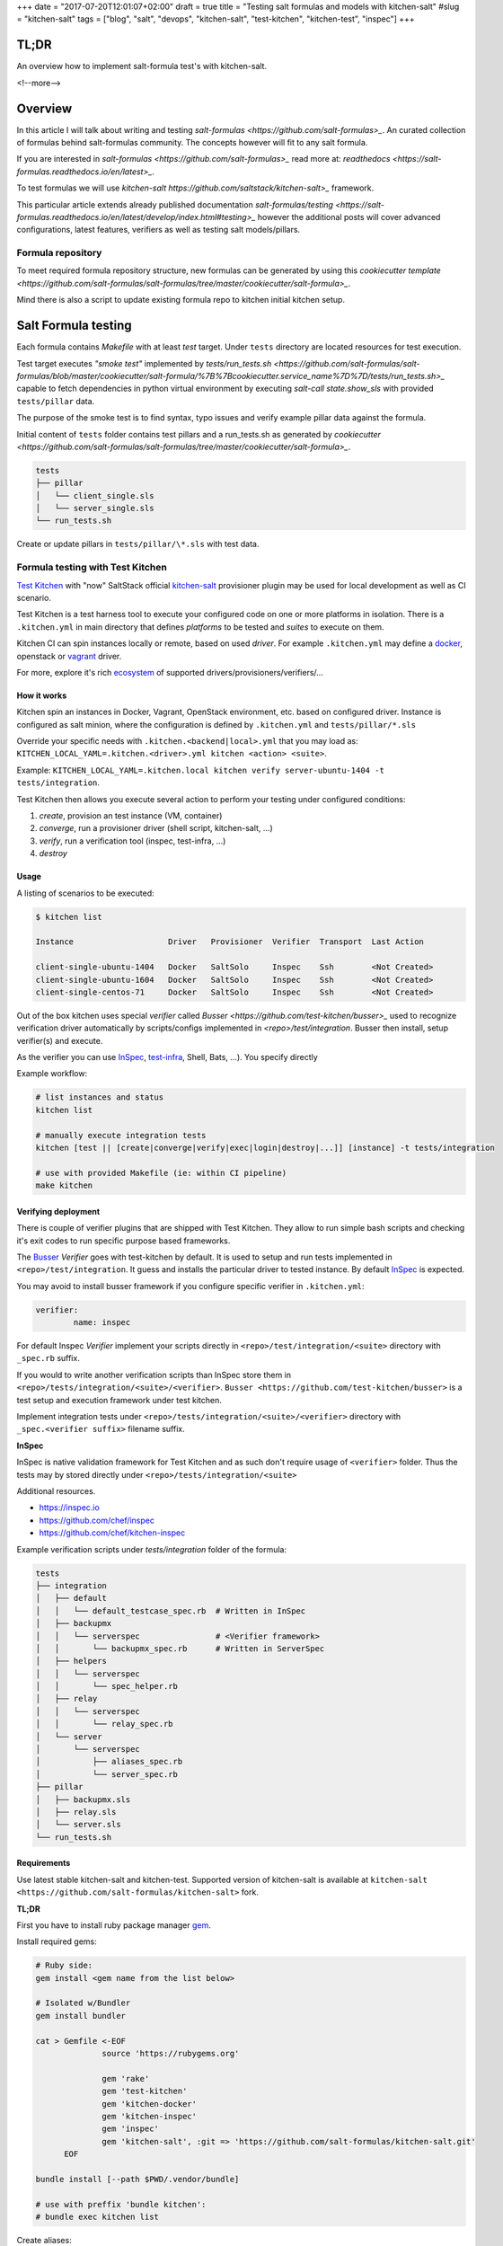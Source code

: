 +++
date = "2017-07-20T12:01:07+02:00"
draft = true
title = "Testing salt formulas and models with kitchen-salt"
#slug = "kitchen-salt"
tags = ["blog", "salt", "devops", "kitchen-salt", "test-kitchen", "kitchen-test", "inspec"]
+++


TL;DR
=====

An overview how to implement salt-formula test's with kitchen-salt.

<!--more-->

Overview
========

In this article I will talk about writing and testing `salt-formulas <https://github.com/salt-formulas>_`.
An curated collection of formulas behind salt-formulas community. The concepts however will fit to any
salt formula.

If you are interested in `salt-formulas <https://github.com/salt-formulas>_` read more at:
`readthedocs <https://salt-formulas.readthedocs.io/en/latest>_`.

To test formulas we will use `kitchen-salt https://github.com/saltstack/kitchen-salt>_` framework.

This particular article extends already published documentation `salt-formulas/testing 
<https://salt-formulas.readthedocs.io/en/latest/develop/index.html#testing>_` however
the additional posts will cover advanced configurations, latest features, verifiers as well as
testing salt models/pillars.


Formula repository
------------------------

To meet required formula repository structure, new formulas can be generated by using this
`cookiecutter template <https://github.com/salt-formulas/salt-formulas/tree/master/cookiecutter/salt-formula>_`.


Mind there is also a script to update existing formula repo to kitchen initial kitchen setup.

Salt Formula testing
====================

Each formula contains *Makefile* with at least *test* target.
Under ``tests`` directory are located resources for test execution.

Test target executes *"smoke test"* implemented by `tests/run_tests.sh <https://github.com/salt-formulas/salt-formulas/blob/master/cookiecutter/salt-formula/%7B%7Bcookiecutter.service_name%7D%7D/tests/run_tests.sh>_`
capable to fetch dependencies in python virtual environment by executing
`salt-call state.show_sls` with provided ``tests/pillar`` data.

The purpose of the smoke test is to find syntax, typo issues and verify
example pillar data against the formula.

Initial content of ``tests`` folder contains test pillars and a run_tests.sh as generated by 
`cookiecutter <https://github.com/salt-formulas/salt-formulas/tree/master/cookiecutter/salt-formula>_`.

.. code-block:: text

  tests
  ├── pillar
  │   └── client_single.sls
  │   └── server_single.sls
  └── run_tests.sh

Create or update pillars in ``tests/pillar/\*.sls`` with test data.


Formula testing with Test Kitchen
---------------------------------

`Test Kitchen <http://kitchen.ci>`_ with "now" SaltStack official `kitchen-salt <https://github.com/saltstack/kitchen-salt>`_ provisioner
plugin may be used for local development as well as CI scenario.

Test Kitchen is a test harness tool to execute your configured code on one or more platforms in isolation.
There is a ``.kitchen.yml`` in main directory that defines *platforms* to be tested and *suites* to execute on them.

Kitchen CI can spin instances locally or remote, based on used *driver*.
For example ``.kitchen.yml`` may define a
`docker  <https://github.com/test-kitchen/kitchen-docker>`_, openstack or
`vagrant <https://github.com/test-kitchen/kitchen-vagrant>`_ driver.

For more, explore it's rich
`ecosystem <https://github.com/test-kitchen/test-kitchen/blob/master/ECOSYSTEM.md>`_ of supported drivers/provisioners/verifiers/...


How it works
^^^^^^^^^^^^

Kitchen spin an instances in Docker, Vagrant, OpenStack environment, etc. based on configured driver.
Instance is configured as salt minion, where the configuration is defined by ``.kitchen.yml`` and ``tests/pillar/*.sls``

Override your specific needs with ``.kitchen.<backend|local>.yml`` that you may load as:
``KITCHEN_LOCAL_YAML=.kitchen.<driver>.yml kitchen <action> <suite>``.

Example: ``KITCHEN_LOCAL_YAML=.kitchen.local kitchen verify server-ubuntu-1404 -t tests/integration``.

Test Kitchen then allows you execute several action to perform your testing under configured conditions:

1. *create*, provision an test instance (VM, container)
2. *converge*, run a provisioner driver (shell script, kitchen-salt, ...)
3. *verify*, run a verification tool    (inspec, test-infra, ...)
4. *destroy*

Usage
^^^^^

A listing of scenarios to be executed:

.. code-block:: shell

  $ kitchen list

  Instance                    Driver   Provisioner  Verifier  Transport  Last Action

  client-single-ubuntu-1404   Docker   SaltSolo     Inspec    Ssh        <Not Created>
  client-single-ubuntu-1604   Docker   SaltSolo     Inspec    Ssh        <Not Created>
  client-single-centos-71     Docker   SaltSolo     Inspec    Ssh        <Not Created>

Out of the box kitchen uses special *verifier* called `Busser <https://github.com/test-kitchen/busser>_` used to recognize
verification driver automatically by scripts/configs implemented in `<repo>/test/integration`. Busser then install, setup
verifier(s) and execute.

As the verifier you can use
`InSpec <https://github.com/chef/kitchen-inspec>`_, `test-infra <https://github.com/chef/kitchen-inspec>`_, Shell, Bats,
...).
You specify directly


Example workflow:

.. code-block:: shell

 # list instances and status
 kitchen list

 # manually execute integration tests
 kitchen [test || [create|converge|verify|exec|login|destroy|...]] [instance] -t tests/integration

 # use with provided Makefile (ie: within CI pipeline)
 make kitchen


Verifying deployment
^^^^^^^^^^^^^^^^^^^^

There is couple of verifier plugins that are shipped with Test Kitchen. They allow to run simple bash scripts and checking
it's exit codes to run specific purpose based frameworks.

The `Busser <https://github.com/test-kitchen/busser>`_ *Verifier* goes with test-kitchen by default.
It is used to setup and run tests implemented in ``<repo>/test/integration``. It guess and installs the particular driver to tested instance.
By default `InSpec <https://github.com/chef/kitchen-inspec>`_ is expected.

You may avoid to install busser framework if you configure specific verifier in ``.kitchen.yml``:

.. code-block:: yaml

	verifier:
		name: inspec

For default Inspec *Verifier* implement your scripts directly in ``<repo>/test/integration/<suite>`` directory with ``_spec.rb``
suffix.

If you would to write another verification scripts than InSpec store them in ``<repo>/tests/integration/<suite>/<verifier>``.
``Busser <https://github.com/test-kitchen/busser>`` is a test setup and execution framework under test kitchen.

Implement integration tests under ``<repo>/tests/integration/<suite>/<verifier>`` directory with ``_spec.<verifier suffix>`` filename
suffix.

**InSpec**

InSpec is native validation framework for Test Kitchen and as such don't require usage of ``<verifier>`` folder. Thus the tests may by
stored directly under ``<repo>/tests/integration/<suite>``

Additional resources.

* https://inspec.io
* https://github.com/chef/inspec
* https://github.com/chef/kitchen-inspec


Example verification scripts under `tests/integration` folder of the formula:

.. code-block:: text

  tests
  ├── integration
  │   ├── default
  │   │   └── default_testcase_spec.rb  # Written in InSpec
  │   ├── backupmx
  │   │   └── serverspec                # <Verifier framework>
  │   │       └── backupmx_spec.rb      # Written in ServerSpec
  │   ├── helpers
  │   │   └── serverspec
  │   │       └── spec_helper.rb
  │   ├── relay
  │   │   └── serverspec
  │   │       └── relay_spec.rb
  │   └── server
  │       └── serverspec
  │           ├── aliases_spec.rb
  │           └── server_spec.rb
  ├── pillar
  │   ├── backupmx.sls
  │   ├── relay.sls
  │   └── server.sls
  └── run_tests.sh


Requirements
^^^^^^^^^^^^

Use latest stable kitchen-salt and kitchen-test.
Supported version of kitchen-salt is available at ``kitchen-salt <https://github.com/salt-formulas/kitchen-salt>`` fork.

.. note:
  The upstream kitchen-salt has pull request `#78` that track changes in the fork to fully
  use possibilities of salt-formulas.

**TL;DR**

First you have to install ruby package manager `gem <https://rubygems.org/>`_.

Install required gems:

.. code-block:: shell

  # Ruby side:
  gem install <gem name from the list below>

  # Isolated w/Bundler
  gem install bundler

  cat > Gemfile <-EOF
		source 'https://rubygems.org'
		
		gem 'rake'
		gem 'test-kitchen'
		gem 'kitchen-docker'
		gem 'kitchen-inspec'
		gem 'inspec'
		gem 'kitchen-salt', :git => 'https://github.com/salt-formulas/kitchen-salt.git'
	EOF

  bundle install [--path $PWD/.vendor/bundle]

  # use with preffix 'bundle kitchen':
  # bundle exec kitchen list


Create aliases:

.. code-block:: shell

  cat > ~/.${SHELL}rc <-EOF
		alias bk='nocorrect bundle exec kitchen'
		alias kl='nocorrect bundle exec kitchen list'
  EOF


See http://kitchen.ci/ for more details.


**Install procedure**

One may be satisfied installing ruby and gems system-wide right from OS package manager.

If you are an ruby/chef developer you will probably want to use `ChefDK <https://downloads.chef.io/chefdk>`.

For advanced users or the sake of complex environments you may use `rbenv <https://github.com/rbenv/rbenv>`_ for user side ruby installation.

 * https://github.com/rbenv/rbenv
 * http://kitchen.ci/docs/getting-started/installing


An example steps to install user side ruby and prerequisites:

.. code-block:: shell

  # Use package manager to install rbenv and ruby-build
  sudo apt-get install rbenv ruby-build

  # list all available versions:
  rbenv install -l

  # install a Ruby version of your choice or pick latest
  rbenv install $(rbenv install -l|grep -E '^[ ]*[0-9]\.[0-9]+'|tail -1)

  # activate
  rbenv local 2.4.0

  # it's usually a good idea to update rubygems first
  rbenv exec gem update --system

  # install test kitchen
  rbenv exec gem install bundler
  rbenv exec gem install test-kitchen


Continue with the optional ``Gemfile`` in the formula main directory to fetch fine tuned dependencies.
If you use Gemfile and Bundler for local dependencies prepend all command with
``rbenv exec bundler exec`` and possibly set an alias in your ~/.bashrc, etc.

.. code-block:: shell

  cat >> ~/.${SHELL}rc <<-EOF
		alias rk="rbenv exec kitchen"
		alias bk="rbenv exec bundler exec kitchen"
  EOF

With such alias set, you should be able to execute ``rbenv exec bundler exec
make kitchen`` and see test results.


Sample configs
^^^^^^^^^^^^^^

For advanced configs have a look at ``.kitchen*.yml`` examples in `cookiecutter template <https://github.com/salt-formulas/salt-formulas/tree/master/cookiecutter/salt-formula/%7B%7Bcookiecutter.service_name%7D%7D>_`.

**.kitchen.yml**

.. code-block:: yaml

		---
		driver:
		  name: docker
		  hostname: opencontrail
		  use_sudo: true
		
		provisioner:
		  name: salt_solo
		  salt_install: bootstrap
		  salt_bootstrap_url: https://bootstrap.saltstack.com
		  salt_version: latest
		  require_chef: false
		  log_level: error
		  formula: opencontrail
		  grains:
		    noservices: True
		  dependencies:
		    - name: linux
		      repo: git
		      source: https://github.com/salt-formulas/salt-formula-linux
		  state_top:
		    base:
		      "*":
		        - linux
		        - opencontrail
		  pillars:
		    top.sls:
		      base:
		        "*":
		          - linux_repo_openstack
		          - linux_repo_cassandra
		          - linux_repo_opencontrail
		          - linux_repo_mos
		          - linux
		          - opencontrail
		          - opencontrail_juniper
		    linux.sls:
		      linux:
		        system:
		          enabled: true
		          name: opencontrail
		    opencontrail_juniper.sls: {}
		  pillars-from-files:
		    linux_repo_mos.sls: tests/pillar/repo_mos8.sls
		    linux_repo_cassandra.sls: tests/pillar/repo_cassandra.sls
		    linux_repo_openstack.sls: tests/pillar/repo_openstack.sls
		    linux_repo_opencontrail.sls: tests/pillar/repo_opencontrail.sls
		
		verifier:
		  name: inspec
		  sudo: true
		
		platforms:
		  - name: <%= ENV['PLATFORM'] || 'ubuntu-xenial' %>
		    driver_config:
		      image: <%= ENV['PLATFORM'] || 'trevorj/salty-whales:xenial' %>
		      platform: ubuntu
		
		suites:
		
		  - name: <%= ENV['SUITE'] || 'single' %>
		    provisioner:
		      pillars-from-files:
		        opencontrail.sls: tests/pillar/<%= ENV['SUITE'] || 'single' %>.sls
		
		  - name: cluster
		    provisioner:
		      pillars-from-files:
		        opencontrail.sls: tests/pillar/cluster.sls
		
		  - name: analytics
		    provisioner:
		      pillars-from-files:
		        opencontrail.sls: tests/pillar/analytics.sls
		
		  - name: control
		    provisioner:
		      pillars-from-files:
		        opencontrail.sls: tests/pillar/control.sls
		
		  - name: vendor-juniper
		    provisioner:
		      vendor_repo:
		        - type: apt
		          url: http://aptly.local/contrail
		          key_url: http://aptly.local/public.gpg
		          components: main
		          distribution: trusty
		      pillars-from-files:
		        opencontrail.sls: tests/pillar/control.sls
		      pillars:
		        opencontrail_juniper.sls:
		          opencontrail:
		            common:
		              vendor: juniper
		
		
		# vim: ft=yaml sw=2 ts=2 sts=2 tw=125

Continous Integration with Travis
---------------------------------

Salt-formulas uses Travis CI to run smoke and integration tests.
To generate ``.travis.yml`` follow `Generate test structures in formula`_.

Sample configs
^^^^^^^^^^^^^^

**.travis.yml**

.. code-block:: yaml

		sudo: required
		services:
		  - docker
		
		# PREREQUISITES
		install:
		  - pip install PyYAML
		  - pip install virtualenv
		  - |
		    test -e Gemfile || cat <<EOF > Gemfile
		    source 'https://rubygems.org'
		    gem 'rake'
		    gem 'test-kitchen'
		    gem 'kitchen-docker'
		    gem 'kitchen-inspec'
		    gem 'inspec'
		    gem 'kitchen-salt', :git => 'https://github.com/salt-formulas/kitchen-salt.git
		  - bundle install
		
		# BUILD MATRIX
		env:
		  - PLATFORM=trevorj/salty-whales:trusty
		  - PLATFORM=trevorj/salty-whales:xenial
		  - PLATFORM=trevorj/salty-whales:xenial-2016.3
		
		# SMOKE TEST
		before_script:
		  - set -o pipefail
		  - make test | tail
		
		# KITCHEN TEST
		script:
		  - bundle exec kitchen test -t tests/integration
		
		# vim: ft=yaml sw=2 ts=2 sts=2 tw=125

Common practices
----------------

**noservices**

At some rare cases execution of given state in the formula is not possible or required.
For these cases set grain ``noservices: True`` and wrap corresponding code as in
the example below:

.. code-block:: jinja

		{%- if not grains.get('noservices', False) %}
		mysql_database_{{ database_name }}:
		  mysql_database.present:
		  - name: {{ database_name }}
		  - character_set: {{ database.get('encoding', 'utf8') }}
		  - connection_user: {{ connection.user }}
		  - connection_pass: {{ connection.password }}
		  - connection_charset: {{ connection.charset }}
		{%- endif %}

As the mysql database might not be available in the given test environment (travis/docker, etc..).

In ``.kitchen.yml`` we set grain ``noservices: True`` by default.

.. code-block:: yaml

		grains:
		  noservices: True


** formula dependencies **

Formula dependencies might be specified in ``<formula repo>/metadata.yml``

.. code-block:: yaml

		name: "galera"
		version: "1.0"
		source: "https://github.com/salt-formulas/salt-formula-galera"
		dependencies:
		- name: mysql
		  source: "https://github.com/salt-formulas/salt-formula-mysql"


While using test-kitchen formula dependencies must be specified in ``.kitchen.yml`` as well.
Dependencies may be installed from git, spm or even apt repository.

.. code-block:: yaml

		provisioner::
		  dependencies:
		    - name: mysql
		      repo: git
		      source: https://github.com/salt-formulas/salt-formula-mysql.git
		    - name: linux
		      repo: git
		      source: https://github.com/salt-formulas/salt-formula-linux.git

For convenience kitchen-salt will read ``metadata.yml`` of these dependencies
and install their dependencies in case you omit them in ``.kitchen.yml``.


** build matrix **

To simplify local CI we ship ``.kitchen.yml`` with limited number of platforms.
(ie: latest ubuntu as a falback option if no ``ENV`` variable ``PLATFORM`` is specified)

However this is later extended on Travis CI while using ``ENV`` variables in build matrix.

``.travis.yml`` snippet:

.. code-block:: yaml

		# BUILD MATRIX
		env:
		  - PLATFORM=trevorj/salty-whales:trusty
		  - PLATFORM=trevorj/salty-whales:xenial

``.kitchen.yml`` snippet:

.. code-block:: yaml

		platforms:
		  - name: <%= ENV['PLATFORM'] || 'ubuntu-xenial' %>
		    driver_config:
		      image: <%= ENV['PLATFORM'] || 'trevorj/salty-whales:xenial' %>
		      platform: ubuntu

.. note:
    We tend to set complex ``PLATFORMS`` and ``SUITE`` etc.. build matrix to run test in parallel
    or with the aim to fit the ``kitchen test`` output in the Travis scrollable terminal buffer.





































Kitchen spin an instance where salt-call is executed.
https://github.com/saltstack/kitchen-salt/pull/158 (test infra)

For more, explore it's rich
`ecosystem <https://github.com/test-kitchen/test-kitchen/blob/master/ECOSYSTEM.md>`_ of supported drivers/provisioners/verifiers/...


[source, yaml]
.gpg-encrypted-pillar.yml
  xyz

FIXME https://github.com/salt-formulas/reclass[reclass].footnote:[Reclass - Recursive external node classifier for automation tools like Ansible, Puppet, and Salt.]
FIXME https://github.com/salt-formulas/[salt-formulas].footnote:[Salt-Formulas - Community developed SaltStack formulas]
FIXME https://github.com/salt-formulas/salt-formulas[salt-formulas repo] Documentation and tools to navigate and use the salt-formulas project

bootstrap.sh
https://github.com/salt-formulas/salt-formulas-scripts

kitchen model testing
https://github.com/salt-formulas/salt-formulas/tree/master/deploy/model

NOTE: `/srv/salt/env/dev` is my `salt://` path.
TIP: `/srv/salt/env/dev` is my `salt://` path.
CAUTION: `/srv/salt/env/dev` is my `salt://` path.

= Summary
Finally a simple and robust solution for encrypted pillar values. (being said, well you can't encrypt keys or whole pillars yml's this way)


= Other resources
* https://docs.saltstack.com/en/develop/ref/modules/all/salt.modules.nacl.html
* https://docs.saltstack.com/en/develop/ref/runners/all/salt.runners.nacl.html

# vim: filetype=asciidoc
